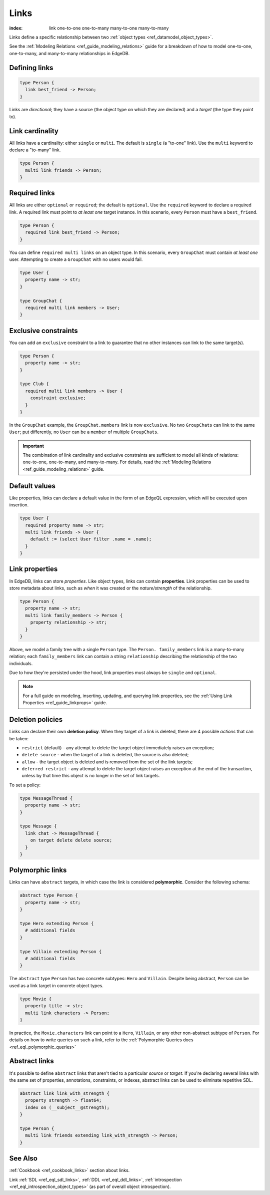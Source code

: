 .. _ref_datamodel_links:

=====
Links
=====

:index: link one-to-one one-to-many many-to-one many-to-many

Links define a specific relationship between two :ref:`object
types <ref_datamodel_object_types>`.

See the :ref:`Modeling Relations <ref_guide_modeling_relations>` guide for a
breakdown of how to model one-to-one, one-to-many, and many-to-many
relationships in EdgeDB.

Defining links
--------------

.. code-block:: sdl

  type Person {
    link best_friend -> Person;
  }

Links are *directional*; they have a source (the object type on which they are
declared) and a *target* (the type they point to).

Link cardinality
----------------

All links have a cardinality: either ``single`` or ``multi``. The default is
``single`` (a "to-one" link). Use the ``multi`` keyword to declare a "to-many"
link.

.. code-block:: sdl

  type Person {
    multi link friends -> Person;
  }

Required links
--------------

All links are either ``optional`` or ``required``; the default is ``optional``.
Use the ``required`` keyword to declare a required link. A required link must
point to *at least one* target instance. In this scenario, every ``Person``
must have a ``best_friend``.

.. code-block:: sdl

  type Person {
    required link best_friend -> Person;
  }

You can define ``required multi links`` on an object type. In this scenario,
every ``GroupChat`` must contain *at least one* user. Attempting to create a
``GroupChat`` with no users would fail.

.. code-block:: sdl

  type User {
    property name -> str;
  }

  type GroupChat {
    required multi link members -> User;
  }

Exclusive constraints
---------------------

You can add an ``exclusive`` constraint to a link to guarantee that no other
instances can link to the same target(s).

.. code-block:: sdl

  type Person {
    property name -> str;
  }

  type Club {
    required multi link members -> User {
      constraint exclusive;
    }
  }

In the ``GroupChat`` example, the ``GroupChat.members`` link is now
``exclusive``. No two ``GroupChats`` can link to the same ``User``; put
differently, no ``User`` can be a ``member`` of multiple ``GroupChats``.

.. important::

  The combination of link cardinality and exclusive constraints are sufficient
  to model all kinds of relations: one-to-one, one-to-many, and many-to-many.
  For details, read the :ref:`Modeling Relations
  <ref_guide_modeling_relations>` guide.

Default values
--------------

Like properties, links can declare a default value in the form of an EdgeQL
expression, which will be executed upon insertion.

.. code-block:: sdl

  type User {
    required property name -> str;
    multi link friends -> User {
      default := (select User filter .name = .name);
    }
  }

.. _ref_datamodel_link_properties:

Link properties
---------------

In EdgeDB, links can store *properties*. Like object types, links can contain
**properties**. Link properties can be used to store metadata about links, such
as *when* it was created or the *nature/strength* of the relationship.

.. code-block:: sdl

  type Person {
    property name -> str;
    multi link family_members -> Person {
      property relationship -> str;
    }
  }

Above, we model a family tree with a single ``Person`` type. The ``Person.
family_members`` link is a many-to-many relation; each ``family_members`` link
can contain a string ``relationship`` describing the relationship of the two
individuals.

Due to how they're persisted under the hood, link properties must always be
``single`` and ``optional``.

.. note::

  For a full guide on modeling, inserting, updating, and querying link
  properties, see the :ref:`Using Link Properties <ref_guide_linkprops>` guide.

.. _ref_datamodel_link_deletion:

Deletion policies
-----------------

Links can declare their own **deletion policy**. When they target of a link is
deleted, there are 4 possible *actions* that can be taken:

- ``restrict`` (default) - any attempt to delete the target object immediately
  raises an exception;
- ``delete source`` - when the target of a link is deleted, the source
  is also deleted;
- ``allow`` - the target object is deleted and is removed from the
  set of the link targets;
- ``deferred restrict`` - any attempt to delete the target object
  raises an exception at the end of the transaction, unless by
  that time this object is no longer in the set of link targets.

To set a policy:

.. code-block:: sdl

  type MessageThread {
    property name -> str;
  }

  type Message {
    link chat -> MessageThread {
      on target delete delete source;
    }
  }



Polymorphic links
-----------------

Links can have ``abstract`` targets, in which case the link is considered
**polymorphic**. Consider the following schema:

.. code-block:: sdl

  abstract type Person {
    property name -> str;
  }

  type Hero extending Person {
    # additional fields
  }

  type Villain extending Person {
    # additional fields
  }

The ``abstract`` type ``Person`` has two concrete subtypes: ``Hero`` and
``Villain``. Despite being abstract, ``Person`` can be used as a link target in
concrete object types.

.. code-block:: sdl

  type Movie {
    property title -> str;
    multi link characters -> Person;
  }

In practice, the ``Movie.characters`` link can point to a ``Hero``,
``Villain``, or any other non-abstract subtype of ``Person``. For details on
how to write queries on such a link, refer to the :ref:`Polymorphic Queries
docs <ref_eql_polymorphic_queries>`


Abstract links
--------------

It's possible to define ``abstract`` links that aren't tied to a particular
*source* or *target*. If you're declaring several links with the same set
of properties, annotations, constraints, or indexes, abstract links can be used
to eliminate repetitive SDL.

.. code-block:: sdl

  abstract link link_with_strength {
    property strength -> float64;
    index on (__subject__@strength);
  }

  type Person {
    multi link friends extending link_with_strength -> Person;
  }

See Also
--------

:ref:`Cookbook <ref_cookbook_links>` section about links.

Link
:ref:`SDL <ref_eql_sdl_links>`,
:ref:`DDL <ref_eql_ddl_links>`,
:ref:`introspection <ref_eql_introspection_object_types>`
(as part of overall object introspection).
